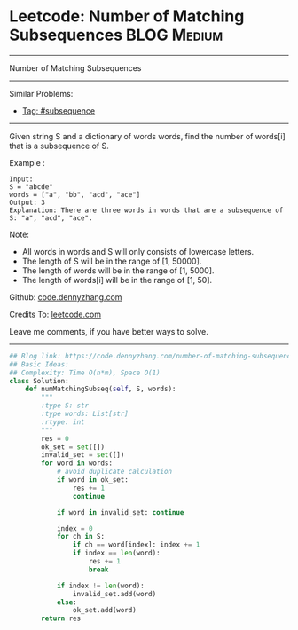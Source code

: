 * Leetcode: Number of Matching Subsequences                     :BLOG:Medium:
#+STARTUP: showeverything
#+OPTIONS: toc:nil \n:t ^:nil creator:nil d:nil
:PROPERTIES:
:type:     subsequence, classic, redo
:END:
---------------------------------------------------------------------
Number of Matching Subsequences
---------------------------------------------------------------------
#+BEGIN_HTML
<a href="https://github.com/dennyzhang/code.dennyzhang.com/tree/master/problems/number-of-matching-subsequences"><img align="right" width="200" height="183" src="https://www.dennyzhang.com/wp-content/uploads/denny/watermark/github.png" /></a>
#+END_HTML
Similar Problems:
- [[https://code.dennyzhang.com/tag/subsequence][Tag: #subsequence]]
---------------------------------------------------------------------
Given string S and a dictionary of words words, find the number of words[i] that is a subsequence of S.

Example :
#+BEGIN_EXAMPLE
Input: 
S = "abcde"
words = ["a", "bb", "acd", "ace"]
Output: 3
Explanation: There are three words in words that are a subsequence of S: "a", "acd", "ace".
#+END_EXAMPLE

Note:

- All words in words and S will only consists of lowercase letters.
- The length of S will be in the range of [1, 50000].
- The length of words will be in the range of [1, 5000].
- The length of words[i] will be in the range of [1, 50].

Github: [[https://github.com/dennyzhang/code.dennyzhang.com/tree/master/problems/number-of-matching-subsequences][code.dennyzhang.com]]

Credits To: [[https://leetcode.com/problems/number-of-matching-subsequences/description/][leetcode.com]]

Leave me comments, if you have better ways to solve.
---------------------------------------------------------------------

#+BEGIN_SRC python
## Blog link: https://code.dennyzhang.com/number-of-matching-subsequences
## Basic Ideas:
## Complexity: Time O(n*m), Space O(1)
class Solution:
    def numMatchingSubseq(self, S, words):
        """
        :type S: str
        :type words: List[str]
        :rtype: int
        """
        res = 0
        ok_set = set([])
        invalid_set = set([])
        for word in words:
            # avoid duplicate calculation
            if word in ok_set:
                res += 1
                continue
            
            if word in invalid_set: continue

            index = 0
            for ch in S:
                if ch == word[index]: index += 1
                if index == len(word):
                    res += 1
                    break

            if index != len(word):
                invalid_set.add(word)
            else:
                ok_set.add(word)
        return res
#+END_SRC

#+BEGIN_HTML
<div style="overflow: hidden;">
<div style="float: left; padding: 5px"> <a href="https://www.linkedin.com/in/dennyzhang001"><img src="https://www.dennyzhang.com/wp-content/uploads/sns/linkedin.png" alt="linkedin" /></a></div>
<div style="float: left; padding: 5px"><a href="https://github.com/dennyzhang"><img src="https://www.dennyzhang.com/wp-content/uploads/sns/github.png" alt="github" /></a></div>
<div style="float: left; padding: 5px"><a href="https://www.dennyzhang.com/slack" target="_blank" rel="nofollow"><img src="https://www.dennyzhang.com/wp-content/uploads/sns/slack.png" alt="slack"/></a></div>
</div>
#+END_HTML
